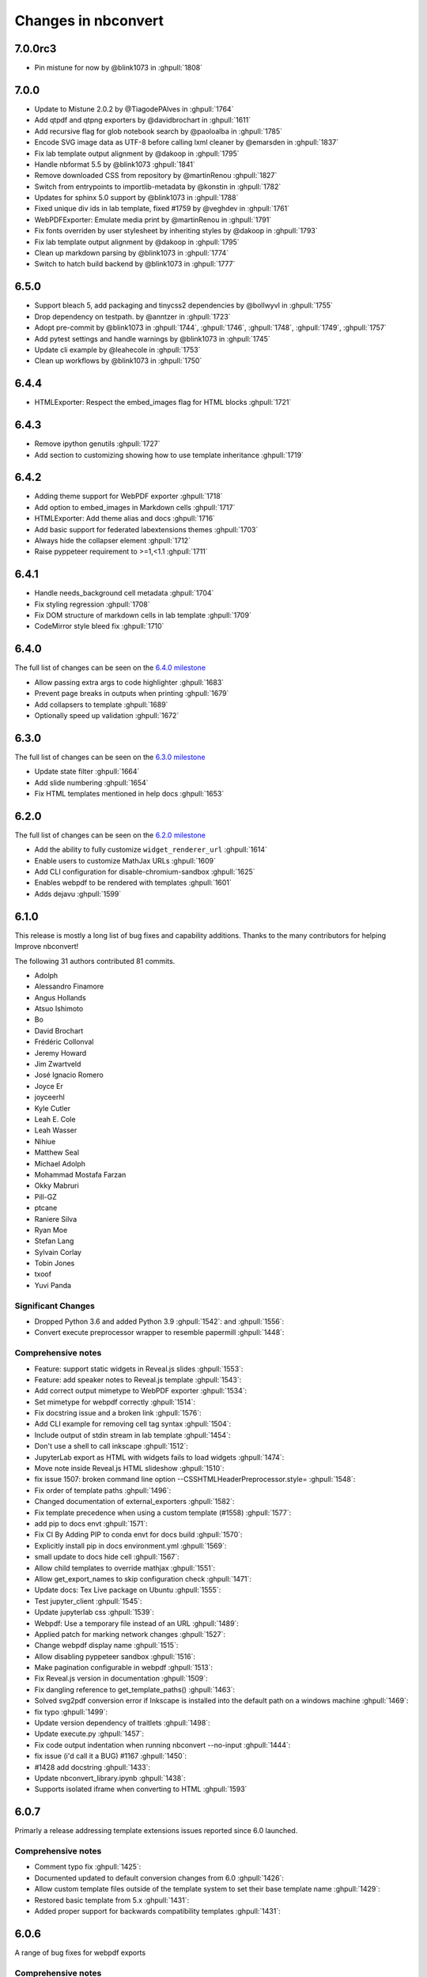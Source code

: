 .. _changelog:

====================
Changes in nbconvert
====================

7.0.0rc3
--------
* Pin mistune for now by @blink1073 in :ghpull:`1808`

7.0.0
--------
* Update to Mistune 2.0.2 by @TiagodePAlves in :ghpull:`1764`
* Add qtpdf and qtpng exporters by @davidbrochart in :ghpull:`1611`
* Add recursive flag for glob notebook search by @paoloalba in :ghpull:`1785`
* Encode SVG image data as UTF-8 before calling lxml cleaner by @emarsden in :ghpull:`1837`
* Fix lab template output alignment by @dakoop in :ghpull:`1795`
* Handle nbformat 5.5 by @blink1073 :ghpull:`1841`
* Remove downloaded CSS from repository by @martinRenou :ghpull:`1827`
* Switch from entrypoints to importlib-metadata by @konstin in :ghpull:`1782`
* Updates for sphinx 5.0 support by @blink1073 in :ghpull:`1788`
* Fixed unique div ids in lab template, fixed #1759 by @veghdev in :ghpull:`1761`
* WebPDFExporter: Emulate media print by @martinRenou in :ghpull:`1791`
* Fix fonts overriden by user stylesheet by inheriting styles by @dakoop in :ghpull:`1793`
* Fix lab template output alignment by @dakoop in :ghpull:`1795`
* Clean up markdown parsing by @blink1073 in :ghpull:`1774`
* Switch to hatch build backend by @blink1073 in :ghpull:`1777`

6.5.0
-----
* Support bleach 5, add packaging and tinycss2 dependencies by @bollwyvl in :ghpull:`1755`
* Drop dependency on testpath. by @anntzer in :ghpull:`1723`
* Adopt pre-commit by @blink1073 in :ghpull:`1744`, :ghpull:`1746`, :ghpull:`1748`, :ghpull:`1749`, :ghpull:`1757`
* Add pytest settings and handle warnings by @blink1073 in :ghpull:`1745`
* Update cli example by @leahecole in :ghpull:`1753`
* Clean up workflows by @blink1073 in :ghpull:`1750`

6.4.4
-----
* HTMLExporter: Respect the embed_images flag for HTML blocks :ghpull:`1721`

6.4.3
-----
* Remove ipython genutils :ghpull:`1727`
* Add section to customizing showing how to use template inheritance :ghpull:`1719`

6.4.2
-----
* Adding theme support for WebPDF exporter :ghpull:`1718`
* Add option to embed_images in Markdown cells :ghpull:`1717`
* HTMLExporter: Add theme alias and docs :ghpull:`1716`
* Add basic support for federated labextensions themes :ghpull:`1703`
* Always hide the collapser element :ghpull:`1712`
* Raise pyppeteer requirement to >=1,<1.1 :ghpull:`1711`

6.4.1
-----
* Handle needs_background cell metadata :ghpull:`1704`
* Fix styling regression :ghpull:`1708`
* Fix DOM structure of markdown cells in lab template :ghpull:`1709`
* CodeMirror style bleed fix :ghpull:`1710`

6.4.0
-----

The full list of changes can be seen on the `6.4.0 milestone <https://github.com/jupyter/nbconvert/milestone/23?closed=1>`__

* Allow passing extra args to code highlighter :ghpull:`1683`
* Prevent page breaks in outputs when printing :ghpull:`1679`
* Add collapsers to template :ghpull:`1689`
* Optionally speed up validation :ghpull:`1672`

6.3.0
-----

The full list of changes can be seen on the `6.3.0 milestone <https://github.com/jupyter/nbconvert/milestone/22?closed=1>`__

* Update state filter :ghpull:`1664`
* Add slide numbering :ghpull:`1654`
* Fix HTML templates mentioned in help docs :ghpull:`1653`

6.2.0
-----

The full list of changes can be seen on the `6.2.0 milestone <https://github.com/jupyter/nbconvert/milestone/21?closed=1>`__

* Add the ability to fully customize ``widget_renderer_url`` :ghpull:`1614`
* Enable users to customize MathJax URLs :ghpull:`1609`
* Add CLI configuration for disable-chromium-sandbox :ghpull:`1625`
* Enables webpdf to be rendered with templates :ghpull:`1601`
* Adds dejavu :ghpull:`1599`

6.1.0
-----

This release is mostly a long list of bug fixes and capability
additions. Thanks to the many contributors for helping Improve
nbconvert!

The following 31 authors contributed 81 commits.

* Adolph
* Alessandro Finamore
* Angus Hollands
* Atsuo Ishimoto
* Bo
* David Brochart
* Frédéric Collonval
* Jeremy Howard
* Jim Zwartveld
* José Ignacio Romero
* Joyce Er
* joyceerhl
* Kyle Cutler
* Leah E. Cole
* Leah Wasser
* Nihiue
* Matthew Seal
* Michael Adolph
* Mohammad Mostafa Farzan
* Okky Mabruri
* Pill-GZ
* ptcane
* Raniere Silva
* Ryan Moe
* Stefan Lang
* Sylvain Corlay
* Tobin Jones
* txoof
* Yuvi Panda

Significant Changes
~~~~~~~~~~~~~~~~~~~

* Dropped Python 3.6 and added Python 3.9 :ghpull:`1542`: and :ghpull:`1556`:
* Convert execute preprocessor wrapper to resemble papermill :ghpull:`1448`:

Comprehensive notes
~~~~~~~~~~~~~~~~~~~

* Feature: support static widgets in Reveal.js slides :ghpull:`1553`:
* Feature: add speaker notes to Reveal.js template :ghpull:`1543`:
* Add correct output mimetype to WebPDF exporter :ghpull:`1534`:
* Set mimetype for webpdf correctly :ghpull:`1514`:
* Fix docstring issue and a broken  link :ghpull:`1576`:
* Add CLI example for removing cell tag syntax :ghpull:`1504`:
* Include output of stdin stream in lab template :ghpull:`1454`:
* Don't use a shell to call inkscape :ghpull:`1512`:
* JupyterLab export as HTML with widgets fails to load widgets :ghpull:`1474`:
* Move note inside Reveal.js HTML slideshow :ghpull:`1510`:
* fix issue 1507: broken command line option --CSSHTMLHeaderPreprocessor.style= :ghpull:`1548`:
* Fix order of template paths :ghpull:`1496`:
* Changed documentation of external_exporters :ghpull:`1582`:
* Fix template precedence when using a custom template (#1558) :ghpull:`1577`:
* add  pip to docs  envt :ghpull:`1571`:
* Fix CI  By Adding PIP to  conda envt for docs build :ghpull:`1570`:
* Explicitly install pip in docs environment.yml :ghpull:`1569`:
* small update to docs hide cell :ghpull:`1567`:
* Allow child templates to override mathjax :ghpull:`1551`:
* Allow get_export_names to skip configuration check :ghpull:`1471`:
* Update docs: Tex Live package on Ubuntu :ghpull:`1555`:
* Test jupyter_client :ghpull:`1545`:
* Update jupyterlab css :ghpull:`1539`:
* Webpdf: Use a temporary file instead of an URL  :ghpull:`1489`:
* Applied patch for marking network changes :ghpull:`1527`:
* Change webpdf display name :ghpull:`1515`:
* Allow disabling pyppeteer sandbox :ghpull:`1516`:
* Make pagination configurable in webpdf :ghpull:`1513`:
* Fix Reveal.js version in documentation :ghpull:`1509`:
* Fix dangling reference to get_template_paths() :ghpull:`1463`:
* Solved svg2pdf conversion error if Inkscape is installed into the default path on a windows machine :ghpull:`1469`:
* fix typo :ghpull:`1499`:
* Update version dependency of traitlets :ghpull:`1498`:
* Update execute.py :ghpull:`1457`:
* Fix code output indentation when running nbconvert --no-input :ghpull:`1444`:
* fix issue (i'd call it a BUG) #1167 :ghpull:`1450`:
* #1428 add docstring :ghpull:`1433`:
* Update nbconvert_library.ipynb :ghpull:`1438`:
* Supports isolated iframe when converting to HTML :ghpull:`1593`

6.0.7
-----

Primarly a release addressing template extensions issues reported since 6.0 launched.

Comprehensive notes
~~~~~~~~~~~~~~~~~~~

- Comment typo fix :ghpull:`1425`:
- Documented updated to default conversion changes from 6.0 :ghpull:`1426`:
- Allow custom template files outside of the template system to set their base template name :ghpull:`1429`:
- Restored basic template from 5.x :ghpull:`1431`:
- Added proper support for backwards compatibility templates :ghpull:`1431`:

6.0.6
-----

A range of bug fixes for webpdf exports

Comprehensive notes
~~~~~~~~~~~~~~~~~~~

- Removed CSS preprocessor from default proprocessor list (fixes classic rendering) :ghpull:`1411`:
- Fixed error when pickling TemplateExporter :ghpull:`1399`:
- Support for fractional height html / webpdf exports :ghpull:`1413`:
- Added short wait time for fonts and rendering in webpdf :ghpull:`1414`:
- Updated template documentation
- Minor fixes to the webpdf exporter :ghpull:`1419`:
- Fixup use with a running event loop within webpdf :ghpull:`1420`:
- Prevent overflow in input areas in lab template :ghpull:`1422`:

6.0.5
-----

- Revert networkidle2 change which caused custom cdn-fetched widgets in webpdf

6.0.4
-----

Comprehensive notes
~~~~~~~~~~~~~~~~~~~

Fixing Problems
+++++++++++++++
- The webpdf exporters does not add pagebreaks anymore before reaching the maximum height allowed by Adobe :ghpull:`1402`:
- Fixes some timeout issues with the webpdf exporter :ghpull:`1400`:

6.0.3
-----

Execute preprocessor no longer add illegal execution counts to markdown cells :ghpull:`1396`:

6.0.2
-----

A patch for a few minor issues raised out of the 6.0 release.

Comprehensive notes
~~~~~~~~~~~~~~~~~~~

Fixing Problems
+++++++++++++++
- Added windows work-around fix in CLI for async applications :ghpull:`1383`:
- Fixed pathed template files to behave correctly for local relative paths without a dot :ghpull:`1381`:
- ExecuteProcessor now properly has a ``preprocess_cell`` function to overwrite :ghpull:`1380`:

Testing, Docs, and Builds
+++++++++++++++++++++++++
- Updated README and docs with guidance on how to get help with nbconvert :ghpull:`1377`:
- Fixed documentation that was referencing ``template_path`` instead of ``template_paths`` :ghpull:`1374`:

6.0.1
-----

A quick patch to fix an issue with get_exporter :ghpull:`1367`:

6.0
---

The following authors and reviewers contributed the changes for this release -- Thanks you all!

* Ayaz Salikhov
* bnables
* Bo
* David Brochart
* David Cortés
* Eric Wieser
* Florian Rathgeber
* Ian Allison
* James Wilshaw
* Jeremy Tuloup
* Joel Ostblom
* Jon Bannister
* Jonas Drotleff
* Josh Devlin
* Karthikeyan Singaravelan
* Kerwin.Sun
* letmerecall
* Luciano Resende
* Lumír 'Frenzy' Balhar
* Maarten A. Breddels
* Maarten Breddels
* Marcel Stimberg
* Matthew Brett
* Matthew Seal
* Matthias Bussonnier
* Matthias Geier
* Miro Hrončok
* Phil Austin
* Praveen Batra
* Ruben Di Battista
* Ruby Werman
* Sang-Yun Oh
* Sergey Kizunov
* Sundar
* Sylvain Corlay
* telamonian
* Thomas Kluyver
* Thomas Ytterdal
* Tyler Makaro
* Yu-Cheng (Henry) Huang

Significant Changes
~~~~~~~~~~~~~~~~~~~

Nbconvert 6.0 is a major release of nbconvert which includes many significant changes.

- Python 2 support was dropped. Currently Python 3.6-3.8 is supported and
  tested by nbconvert. However, nbconvert 6.0 provides limited support for Python
  3.6. nbconvert 6.1 will drop support for Python 3.6. Limited support means we
  will test and run CI on Python 3.6.12 or higher. Issues that are found only
  affecting Python 3.6 are not guaranteed to be fixed. We recommend all users of
  nbconvert use Python 3.7 and higher.

- Unlike previous versions, nbconvert 6.0 relies on the `nbclient <https://github.com/jupyter/nbclient/>`__ package for the execute preprocessor, which allows for asynchronous kernel requests.

- ``template_path`` has become ``template_paths``. If referring to a 5.x style
  ``.tpl`` template use the full path with the ``template_file`` argument to the
  file. On the command line the pattern is ``--template-file=<path/to/file.tpl>``.

- Nbconvert 6.0 includes a new "webpdf" exporter, which renders notebooks in
  pdf format through a headless web browser, so that complex outputs such as HTML
  tables, or even widgets are rendered in the same way as with the HTML exporter
  and a web browser.

- The default template applied when exporting to HTML now produces the same DOM
  structure as JupyterLab, and is styled using JupyterLab's CSS. The pygments
  theme in use mimics JupyterLab's codemirror mode with the same CSS variables,
  so that custom JupyterLab themes could be applied. The classic notebook
  styling can still be enabled with

.. code-block:: bash

   jupyter nbconvert --to html --template classic

- Nbconvert 6.0 includes a new system for creating custom templates, which can
  now be installed as packages. A custom "foobar" template is installed in
  Jupyter's data directory under ``nbconvert/templates`` and has the form of a
  directory containing all resources. Templates specify their base template as
  well as other configuration parameters in a ``conf.json`` at the root of the
  template directory.

- The "slideshow" template now makes use of RevealJS version 4. It can now be
  used with the HTML exporter with

.. code-block:: bash

   jupyter nbconvert --to html --template reveal

The ``--to slides`` exporter is still supported for convenience.

- Inkscape 1.0 is now supported, which had some breaking changes that prevented 5.x versions of nbconvert from converting documents on some systems that updated.

Remaining changes
~~~~~~~~~~~~~~~~~

We merged 105 pull requests! Rather than enumerate all of them we'll link to the github page which contains the many smaller impact improvements.

The full list can be seen `on GitHub <https://github.com/jupyter/nbconvert/issues?q=milestone%3A6.0+>`__

5.6.1
-----

The following authors and reviewers contributed the changes for this release -- Thanks you all!

* Charles Frye
* Chris Holdgraf
* Felipe Rodrigues
* Gregor Sturm
* Jim
* Kerwin Sun
* Ryan Beesley
* Matthew Seal
* Matthias Geier
* thuy-van
* Tyler Makaro

Significant Changes
~~~~~~~~~~~~~~~~~~~

RegExRemove applies to all cells
++++++++++++++++++++++++++++++++

RegExRemove preprocessor now removes cells regardless of cell outputs. Before this only cells that had outputs were filtered.

Comprehensive notes
~~~~~~~~~~~~~~~~~~~

New Features
++++++++++++
- Add support for alt tags for jpeg and png images :ghpull:`1112`:
- Allow HTML header anchor text to be HTML :ghpull:`1101`:
- Change RegExRemove to remove code cells with output :ghpull:`1095`:
- Added cell tag data attributes to HTML exporter :ghpull:`1090`: and :ghpull:`1089`:

Fixing Problems
+++++++++++++++
- Update svg2pdf.py to search the PATH for inkscape :ghpull:`1115`:
- Fix latex dependencies installation command for Ubuntu systems :ghpull:`1109`:

Testing, Docs, and Builds
+++++++++++++++++++++++++
- Added Circle CI builds for documentation :ghpull:`1114`: :ghpull:`1120`:, and :ghpull:`1116`:
- Fix typo in argument name in docstring (TagRemovePreprocessor) :ghpull:`1103`:
- Changelog typo fix :ghpull:`1100`:
- Updated API page for TagRemovePreprocessor and TemplateExporter :ghpull:`1088`:
- Added remove_input_tag traitlet to the docstring :ghpull:`1088`:

5.6
---

The following 24 authors and reviewers contributed 224 commits -- Thank you all!

* 00Kai0
* Aidan Feldman
* Alex Rudy
* Alexander Kapshuna
* Alexander Rudy
* amniskin
* Carol Willing
* Dustin H
* Hsiaoming Yang
* imtsuki
* Jessica B. Hamrick
* KrokodileDandy
* Kunal Marwaha
* Matthew Seal
* Matthias Geier
* Miro Hrončok
* M Pacer
* Nils Japke
* njapke
* Sebastian Führ
* Sylvain Corlay
* Tyler Makaro
* Valery M
* Wayne Witzel

The full list of changes they made can be seen `on GitHub <https://github.com/jupyter/nbconvert/issues?q=milestone%3A5.6+>`__

Significant Changes
~~~~~~~~~~~~~~~~~~~

Jupter Client Pin
+++++++++++++++++
The ``jupyter_client`` dependency is now pinned to ``>5.3.1``. This is done to support the `Parallel NBConvert`_ below, and future versions may require interface changes from that version.

Parallel NBConvert
++++++++++++++++++
NBConvert ``--execute`` can now be run in parallel via threads,
multiprocessing, or async patterns! This means you can now parallelize
nbconvert via a bash loop, or a python concurrency pattern and it should be
able to execute those notebooks in parallel.

Kernels have varying support for safe concurrent execution. The ipython kernel
(ipykernel version 1.5.2 and higher) should be safe to run concurrently using
Python 3. However, the Python 2 ipykernel does not always provide safe
concurrent execution and sometimes fails with a socket bind exception. Unlike
ipykernel which is maintained by the project, other community-maintained
kernels may have varying support for concurrent execution, and these kernels
were not tested heavily.

Issues for nbconvert can be viewed here: :ghpull:`1018`:, and :ghpull:`1017`:

.. note: We'll keep an eye for issues related to this new capability and try to
  quickly patch any discovered issues post release. The improvement required
  touching three projects with separate releases, so if you do find an issue try
  upgrading dependencies and listing your dependencies for your environment when
  reporting.

Execute Loop Rewrite
++++++++++++++++++++
This release completely rewrote the execution loop responsible for monitoring
kernel messages until cell execution is completed. This removes an error where
kernel messages could be dropped if too many were posted too quickly.
Furthermore, the change means that messages are not buffered. Now, messages can
be logged immediately rather than waiting for the cell to terminate.

See :ghpull:`994`: for exact code changes if you're curious.

Comprehensive notes
~~~~~~~~~~~~~~~~~~~

New Features
++++++++++++
- Make a default global location for custom user templates :ghpull:`1028`:
- Parallel execution improvements :ghpull:`1018`:, and :ghpull:`1017`:
- Added ``store_history`` option to ``preprocess_cell`` and ``run_cell`` :ghpull:`1055`:
- Simplify the function signature for preprocess() :ghpull:`1042`:
- Set flag to not always stop kernel execution on errors :ghpull:`1040`:
- ``setup_preprocessor`` passes kwargs to ``start_new_kernel`` :ghpull:`1021`:

Fixing Problems
+++++++++++++++
- Very fast stream outputs no longer drop some messages :ghpull:`994`:
- LaTeX errors now properly raise exceptions :ghpull:`1053`:
- Improve template whitespacing :ghpull:`1076`:
- Fixes for character in LaTeX exports and filters :ghpull:`1068`:, :ghpull:`1039`:, :ghpull:`1024`:, and :ghpull:`1077`:
- Mistune pinned in preparation for 2.0 release :ghpull:`1074`:
- Require mock only on Python 2 :ghpull:`1060`: and :ghpull:`1011`:
- Fix selection of mimetype when converting to HTML :ghpull:`1036`:
- Correct a few typos :ghpull:`1029`:
- Update ``export_from_notebook`` names :ghpull:`1027`:
- Dedenting html in ExtractOutputPreprocessor :ghpull:`1023`:
- Fix backwards incompatibility with markdown2html :ghpull:`1022`:
- Fixed html image tagging :ghpull:`1013`:
- Remove unnecessary css :ghpull:`1010`:

Testing, Docs, and Builds
+++++++++++++++++++++++++
- Pip-install nbconvert on readthedocs.org :ghpull:`1069`:
- Fix various doc build issues :ghpull:`1051`:, :ghpull:`1050`:, :ghpull:`1019`:, and :ghpull:`1048`:
- Add issue templates :ghpull:`1046`:
- Added instructions for bumping the version forward when releasing :ghpull:`1034`:
- Fix Testing on Windows :ghpull:`1030`:
- Refactored ``test_run_notebooks`` :ghpull:`1015`:
- Fixed documentation typos :ghpull:`1009`:

5.5
---

The following 18 authors contributed 144 commits -- Thank you all!

* Benjamin Ragan-Kelley
* Clayton A Davis
* DInne Bosman
* Doug Blank
* Henrique Silva
* Jeff Hale
* Lukasz Mitusinski
* M Pacer
* Maarten Breddels
* Madhumitha N
* Matthew Seal
* Paul Gowder
* Philipp A
* Rick Lupton
* Rüdiger Busche
* Thomas Kluyver
* Tyler Makaro
* WrRan

The full list of changes they made can be seen `on GitHub <https://github.com/jupyter/nbconvert/issues?q=milestone%3A5.5+>`__

Significant Changes
~~~~~~~~~~~~~~~~~~~

Deprecations
++++++++++++

Python 3.4 support was dropped. Many of our upstream libraries stopped supporting 3.4 and it was found that serious bugs were being caught during testing against those libraries updating past 3.4.

See :ghpull:`979` for details.

IPyWidget Support
+++++++++++++++++

Now when a notebook executing contains `Jupyter Widgets <https://github.com/jupyter-widgets/ipywidgets/>`__, the state of all the widgets can be stored in the notebook's metadata. This allows rendering of the live widgets on, for instance nbviewer, or when converting to html.

You can tell nbconvert to not store the state using the ``store_widget_state`` argument::

     jupyter nbconvert --ExecutePreprocessor.store_widget_state=False --to notebook --execute mynotebook.ipynb

This widget rendering is not performed against a browser during execution, so
only widget default states or states manipulated via user code will be
calculated during execution. ``%%javascript`` cells will execute upon notebook
rendering, enabling complex interactions to function as expected when viewed by
a UI.

If you can't view widget results after execution, you may need to select
:menuselection:`File --> Trust Notebook` in the menu.

See :ghpull:`779`, :ghpull:`900`, and :ghpull:`983` for details.

Execute Preprocessor Rework
+++++++++++++++++++++++++++

Based on monkey patching required in `papermill <https://github.com/nteract/papermill/blob/0.19.1/papermill/preprocess.py>`__ the ``run_cell`` code path in the ExecutePreprocessor was reworked to allow for accessing individual message parses without reimplementing the entire function. Now there is a ``process_message`` function which take a ZeroMQ message and applies all of its side-effect updates on the cell/notebook objects before returning the output it generated, if it generated any such output.

The change required a much more extensive test suite covering cell execution as
test coverage on the various, sometimes wonky, code paths made improvements and
reworks impossible to prove undamaging. Now changes to kernel message
processing has much better coverage, so future additions or changes with specs
over time will be easier to add.

See :ghpull:`905` and :ghpull:`982` for details

Out Of Memory Kernel Failure Catches
++++++++++++++++++++++++++++++++++++

When running out of memory on a machine, if the kernel process was killed by
the operating system it would result in a timeout error at best and hang
indefinitely at worst. Now regardless of timeout configuration, if the
underlying kernel process dies before emitting any messages to the effect an
exception will be raised notifying the consumer of the lost kernel within a few
seconds.

See :ghpull:`959`, :ghpull:`971`, and :ghpull:`998` for details

Latex / PDF Template Improvements
+++++++++++++++++++++++++++++++++

The latex template was long overdue for improvements. The default template had
a rewrite which makes exports for latex and pdf look a lot better. Code cells
in particular render much better with line breaks and styling the more closely
matches notebook browser rendering. Thanks t-makaro for the efforts here!

See :ghpull:`992` for details

Comprehensive notes
~~~~~~~~~~~~~~~~~~~

New Features
++++++++++++
- IPyWidget Support :ghpull:`779`, :ghpull:`900`, and :ghpull:`983`
- A new ClearMetadata Preprocessor is available :ghpull:`805`:
- Support for pandoc 2 :ghpull:`964`:
- New, and better, latex template :ghpull:`992`:

Fixing Problems
+++++++++++++++
- Refactored execute preprocessor to have a process_message function :ghpull:`905`:
- Fixed OOM kernel failures hanging :ghpull:`959` and :ghpull:`971`:
- Fixed latex export for svg data in python 3 :ghpull:`985`:
- Enabled configuration to be shared to exporters from script exporter :ghpull:`993`:
- Make latex errors less verbose :ghpull:`988`:
- Typo in template syntax :ghpull:`984`:
- Improved attachments +fix supporting non-unique names :ghpull:`980`:
- PDFExporter "output_mimetype" traitlet is not longer 'text/latex' :ghpull:`972`:
- FIX: respect wait for clear_output :ghpull:`969`:
- address deprecation warning in cgi.escape :ghpull:`963`:
- Correct inaccurate description of available LaTeX template :ghpull:`958`:
- Fixed kernel death detection for executions with timeouts :ghpull:`998`:
- Fixed export names for various templates :ghpull:`1000`, :ghpull:`1001`, and :ghpull:`1001`:

Deprecations
++++++++++++
- Dropped support for python 3.4 :ghpull:`979`:
- Removed deprecated ``export_by_name`` :ghpull:`945`:

Testing, Docs, and Builds
+++++++++++++++++++++++++
- Added tests for each branch in execute's run_cell method :ghpull:`982`:
- Mention formats in --to options more clearly :ghpull:`991`:
- Adds ascii output type to command line docs page, mention image folder output :ghpull:`956`:
- Simplify setup.py :ghpull:`949`:
- Use utf-8 encoding in execute_api example :ghpull:`921`:
- Upgrade pytest on Travis :ghpull:`941`:
- Fix LaTeX base template name in docs :ghpull:`940`:
- Updated release instructions based on 5.4 release walk-through :ghpull:`887`:
- Fixed broken link to jinja docs :ghpull:`997`:

5.4.1
-----
`5.4.1 on Github <https://github.com/jupyter/nbconvert/milestones/5.4.1>`__

Thanks to the following 11 authors who contributed 57 commits.

* Benjamin Ragan-Kelley
* Carol Willing
* Clayton A Davis
* Daniel Rodriguez
* M Pacer
* Matthew Seal
* Matthias Geier
* Matthieu Parizy
* Rüdiger Busche
* Thomas Kluyver
* Tyler Makaro

Comprehensive notes
~~~~~~~~~~~~~~~~~~~

New Features
++++++++++++
- Expose pygments styles :ghpull:`889`:
- Tornado 6.0 support -- Convert proxy handler from callback to coroutine :ghpull:`937`:
- Add option to overwrite the highlight_code filter :ghpull:`877`:

Fixing Problems
+++++++++++++++
- Mathjax.tpl fix for rendering Latex in html :ghpull:`932`:
- Backwards compatbility for empty kernel names :ghpull:`927` :ghpull:`924`

Testing, Docs, and Builds
+++++++++++++++++++++++++
- DOC: Add missing language specification to code-block :ghpull:`882`:

5.4
---
`5.4 on Github <https://github.com/jupyter/nbconvert/milestones/5.4>`__

Significant Changes
~~~~~~~~~~~~~~~~~~~

Deprecations
++++++++++++

Python 3.3 support was dropped. The version of python is no longer common and new versions have many fixes and interface improvements that warrant the change in support.

See :ghpull:`843` for implementation details.

Changes in how we handle metadata
+++++++++++++++++++++++++++++++++

There were a few new metadata fields which are now respected in nbconvert.

``nb.metadata.authors`` metadata attribute will be respected in latex exports. Multiple authors will be added with ``,`` separation against their names.

``nb.metadata.title`` will be respected ahead of ``nb.metadata.name`` for title assignment. This better matches with the notebook format.

``nb.metadata.filename`` will override the default ``output_filename_template``
when extracting notebook resources in the ``ExtractOutputPreprocessor``. The
attribute is helpful for when you want to consistently fix to a particular
output filename, especially when you need to set image filenames for your
exports.

The ``raises-exception`` cell tag (``nb.cells[].metadata.tags[raises-exception]``) allows for cell exceptions to not halt execution. The tag is respected in the same way by `nbval <https://github.com/computationalmodelling/nbval>`_ and other notebook interfaces. ``nb.metadata.allow_errors`` will apply this rule for all cells. This feature is toggleable with the ``force_raise_errors`` configuration option.
Errors from executing the notebook can be allowed with a ``raises-exception``
tag on a single cell, or the ``allow_errors`` configurable option for all
cells. An allowed error will be recorded in notebook output, and execution will
continue.
If an error occurs when it is not explicitly allowed, a 'CellExecutionError' will be raised.
If ``force_raise_errors`` is True, ``CellExecutionError`` will be raised for
any error that occurs while executing the notebook. This overrides both the
``allow_errors`` option and the ``raises-exception`` cell tags.

See :ghpull:`867`, :ghpull:`703`, :ghpull:`685`, :ghpull:`672`, and :ghpull:`684` for implementation changes.

Configurable kernel managers when executing notebooks
+++++++++++++++++++++++++++++++++++++++++++++++++++++

The kernel manager can now be optionally passed into the
``ExecutePreprocessor.preprocess`` and the ``executenb`` functions as the
keyword argument ``km``. This means that the kernel can be configured as
desired before beginning preprocessing.

This is useful for executing in a context where the kernel has external
dependencies that need to be set to non-default values. An example of this
might be a Spark kernel where you wish to configure the Spark cluster location
ahead of time without building a new kernel.

Overall the ExecutePreprocessor has been reworked to make it easier to use.
Future releases will continue this trend to make this section of the code more
inheritable and reusable by others. We encourage you read the source code for
this version if you're interested in the detailed improvements.

See :ghpull:`852` for implementation changes.

Surfacing exporters in front-ends
+++++++++++++++++++++++++++++++++

Exporters are now exposed for front-ends to consume, including classic
notebook. As an example, this means that latex exporter will be made available
for latex 'text/latex' media type from the Download As interface.

See :ghpull:`759` and :ghpull:`864` for implementation changes.

Raw Templates
+++++++++++++

Template exporters can now be assigned raw templates as string attributes by setting the ``raw_template`` variable.

.. code-block:: python

  class AttrExporter(TemplateExporter):
      # If the class has a special template and you want it defined within the class
      raw_template = """{%- extends 'rst.tpl' -%}
  {%- block in_prompt -%}
  raw template
  {%- endblock in_prompt -%}
      """
  exporter_attr = AttrExporter()
  output_attr, _ = exporter_attr.from_notebook_node(nb)
  assert "raw template" in output_attr

See :ghpull:`675` for implementation changes.

New command line flags
++++++++++++++++++++++

The ``--no-input`` will hide input cells on export. This is great for notebooks which generate "reports" where you want the code that was executed to not appear by default in the extracts.

An alias for ``notebook`` was added to exporter commands. Now ``--to ipynb`` will behave as ``--to notebook`` does.

See :ghpull:`825` and :ghpull:`873` for implementation changes.

Comprehensive notes
~~~~~~~~~~~~~~~~~~~

New Features
++++++++++++
- No input flag (``--no-input``) :ghpull:`825`
- Add alias ``--to ipynb`` for notebook exporter :ghpull:`873`
- Add ``export_from_notebook`` :ghpull:`864`
- If set, use ``nb.metadata.authors`` for LaTeX author line :ghpull:`867`
- Populate language_info metadata when executing :ghpull:`860`
- Support for ``\mathscr`` :ghpull:`830`
- Allow the execute preprocessor to make use of an existing kernel :ghpull:`852`
- Refactor ExecutePreprocessor :ghpull:`816`
- Update widgets CDN for ipywidgets 7 w/fallback :ghpull:`792`
- Add support for adding custom exporters to the "Download as" menu. :ghpull:`759`
- Enable ANSI underline and inverse :ghpull:`696`
- Update notebook css to 5.4.0 :ghpull:`748`
- Change default for slides to direct to the reveal cdn rather than locally :ghpull:`732`
- Use "title" instead of "name" for metadata to match the notebook format :ghpull:`703`
- Img filename metadata :ghpull:`685`
- Added MathJax compatibility definitions :ghpull:`687`
- Per cell exception :ghpull:`684`
- Simple API for in-memory templates :ghpull:`674` :ghpull:`675`
- Set BIBINPUTS and BSTINPUTS environment variables when making PDF :ghpull:`676`
- If ``nb.metadata.title`` is set, default to that for notebook :ghpull:`672`

Deprecations
++++++++++++
- Drop support for python 3.3 :ghpull:`843`
- Default conversion method on the CLI was removed (``--to html`` now required)

Fixing Problems
+++++++++++++++
- Fix api break :ghpull:`872`
- Don't remove empty cells by default :ghpull:`784`
- Handle attached images in html converter :ghpull:`780`
- No need to check for the channels already running :ghpull:`862`
- Update ``font-awesome`` version for slides :ghpull:`793`
- Properly treat JSON data :ghpull:`847`
- Skip executing empty code cells :ghpull:`739`
- Ppdate log.warn (deprecated) to log.warning :ghpull:`804`
- Cleanup notebook.tex during PDF generation :ghpull:`768`
- Windows unicode error fixed, nosetest added to setup.py :ghpull:`757`
- Better content hiding; template & testing improvements :ghpull:`734`
- Fix Jinja syntax in custom template example. :ghpull:`738`
- Fix for an issue with empty math block :ghpull:`729`
- Add parser for Multiline math for LaTeX blocks :ghpull:`716` :ghpull:`717`
- Use defusedxml to parse potentially untrusted XML :ghpull:`708`
- Fixes for traitlets 4.1 deprecation warnings :ghpull:`695`

Testing, Docs, and Builds
+++++++++++++++++++++++++
- A couple of typos :ghpull:`870`
- Add python_requires metadata. :ghpull:`871`
- Document ``--inplace`` command line flag. :ghpull:`839`
- Fix minor typo in ``usage.rst`` :ghpull:`863`
- Add note about local ``reveal_url_prefix`` :ghpull:`844`
- Move ``onlyif_cmds_exist`` decorator to test-specific utils :ghpull:`854`
- Include LICENSE file in wheels :ghpull:`827`
- Added Ubuntu Linux Instructions :ghpull:`724`
- Check for too recent of pandoc version :ghpull:`814` :ghpull:`872`
- Removing more nose remnants via dependencies. :ghpull:`758`
- Remove offline statement and add some clarifications in slides docs :ghpull:`743`
- Linkify PR number :ghpull:`710`
- Added shebang for python :ghpull:`694`
- Upgrade mistune dependency :ghpull:`705`
- add feature to improve docs by having links to prs :ghpull:`662`
- Update notebook CSS from version 4.3.0 to 5.1.0 :ghpull:`682`
- Explicitly exclude or include all files in Manifest. :ghpull:`670`

5.3.1
-----
`5.3.1 on Github <https://github.com/jupyter/nbconvert/milestones/5.3.1>`__

- MANIFEST.in updated to include ``LICENSE`` and ``scripts/`` when creating sdist. :ghpull:`666`

5.3
---
`5.3 on Github <https://github.com/jupyter/nbconvert/milestones/5.3>`__

Major features
~~~~~~~~~~~~~~

Tag Based Element Filtering
+++++++++++++++++++++++++++

For removing individual elements from notebooks, we need a way to signal to
nbconvert that the elements should be removed. With this release, we introduce
the use of tags for that purpose.

Tags are user-defined strings attached to cells or outputs. They are stored in
cell or output metadata. For more on tags see the `nbformat docs on cell
metadata <https://nbformat.readthedocs.io/en/latest/format_description.html#cell-metadata>`__.

**Usage**:

1. Apply tags to the elements that you want to remove.

For removing an entire cell, the cell input, or all cell outputs apply the tag
to the cell.

For removing individual outputs, put the tag in the output metadata
using a call like ``display(your_output_element, metadata={tags=[<your_tags_here>]})``.

*NB*: Use different tags depending on whether you want to remove the entire cell, the input, all outputs, or individual outputs.

2. Add the tags for removing the different kinds of elements to the following
   traitlets. Which kind of element you want to remove determines which
   traitlet you add the tags to.

The following traitlets remove elements of different kinds:

- ``remove_cell_tags``: removes cells
- ``remove_input_tags``: removes inputs
- ``remove_all_outputs_tag``: removes all outputs
- ``remove_single_output_tag``: removes individual outputs

Comprehensive notes
~~~~~~~~~~~~~~~~~~~

- new: configurable ``browser`` in ServePostProcessor :ghpull:`618`
- new: ``--clear-output`` command line flag to clear output in-place :ghpull:`619`
- new: remove elements based on tags with ``TagRemovePreprocessor``. :ghpull:`640`, :ghpull:`643`
- new: CellExecutionError can now be imported from ``nbconvert.preprocessors`` :ghpull:`656`
- new: slides now can enable scrolling and custom transitions :ghpull:`600`

- docs: Release instructions for nbviewer-deploy
- docs: improved instructions for handling errors using the ``ExecutePreprocessor`` :ghpull:`656`

- tests: better height/width metadata testing for images in rst & html :ghpull:`601` :ghpull:`602`
- tests: normalise base64 output data to avoid false positives :ghpull:`650`
- tests: normalise ipython traceback messages to handle old and new style :ghpull:`631`

- bug: mathjax obeys ``\\(\\)`` & ``\\[\\]`` (both nbconvert & pandoc) :ghpull:`609` :ghpull:`617`
- bug: specify default templates using extensions :ghpull:`639`
- bug: fix pandoc version number :ghpull:`638`
- bug: require recent mistune version :ghpull:`630`
- bug: catch errors from IPython ``execute_reply`` and ``error`` messages :ghpull:`642`

- nose completely removed & dependency dropped :ghpull:`595` :ghpull:`660`
- mathjax processing in mistune now only uses inline grammar :ghpull:`611`
- removeRegex now enabled by default on all TemplateExporters, does not remove cells with outputs :ghpull:`616`
- validate notebook after applying each preprocessor (allowing additional attributes) :ghpull:`645`
- changed COPYING.md to LICENSE for more standard licensing that GitHub knows how to read :ghpull:`654`

5.2.1
-----

`5.2 on GitHub <https://github.com/jupyter/nbconvert/milestones/5.2>`__

Major features
~~~~~~~~~~~~~~

In this release (along with the usual bugfixes and documentation improvements,
which are legion) we have a few new major features that have been requested for
a long time:

Global Content Filtering
++++++++++++++++++++++++

You now have the ability to remove input or output from code cells, markdown
cells and the input and output prompts. The easiest way to access all of these
is by using traitlets like TemplateExporter.exclude_input = True (or, for
example HTMLExporter.exclude_markdown = True if you wanted to make it specific
to HTML output). On the command line if you just want to not have input or
output prompts just use --no-prompt.

Execute notebooks from a function
+++++++++++++++++++++++++++++++++

You can now use the executenb function to execute notebooks as though you ran
the execute preprocessor on the notebooks. It returns the standard notebook and
resources options.

Remove cells based on regex pattern
+++++++++++++++++++++++++++++++++++

This removes cells based on their matching a regex pattern (by default, empty
cells). This is the RegexRemovePreprocessor.

Script exporter entrypoints for nonpython scripts
+++++++++++++++++++++++++++++++++++++++++++++++++

Now there is an entrypoint for having an exporter specific to the type of script
that is being exported. While designed for use with the IRkernel in particular
(with a script exporter focused on exporting R scripts) other non-python kernels
that wish to have a language specific exporter can now surface that directly.

Comprehensive notes
~~~~~~~~~~~~~~~~~~~

- new: configurable ExecutePreprocessor.startup_timeout configurable :ghpull:`583`
- new: RemoveCell preprocessor based on cell content (defaults to empty cell) :ghpull:`575`
- new: function for executing notebooks: ``executenb`` :ghpull:`573`
- new: global filtering to remove inputs, outputs, markdown cells (&c.), this works on all templates :ghpull:`554`
- new: script exporter entrypoint :ghpull:`531`
- new: configurable anchor link text (previously ¶) ``HTMLExporter.anchor_link_text`` :ghpull:`522`

- new: configurable values for slides exporter :ghpull:`542` :ghpull:`558`

- improved releases (how-to documentation, version-number generation and checking) :ghpull:`593`
- doc improvements  :ghpull:`593` :ghpull:`580` :ghpull:`565` :ghpull:`554`
- language information from cell magics (for highlighting) is now included in more formats :ghpull:`586`
- mathjax upgrades and cdn fixes :ghpull:`584` :ghpull:`567`
- better CI :ghpull:`571` :ghpull:`540`
- better traceback behaviour when execution errs :ghpull:`521`
- deprecated nose test features removed :ghpull:`519`

- bug fixed: we now respect width and height metadata on jpeg and png mimetype outputs :ghpull:`588`
- bug fixed: now we respect the ``resolve_references`` filter in ``report.tplx`` :ghpull:`577`
- bug fixed: output metadata now is removed by ClearOutputPreprocessor :ghpull:`569`
- bug fixed: display id respected in execute preproessor :ghpull:`563`
- bug fixed: dynamic defaults for optional jupyter_client import :ghpull:`559`
- bug fixed: don't self-close non-void HTML tags :ghpull:`548`
- buf fixed: upgrade jupyter_client dependency to 4.2 :ghpull:`539`
- bug fixed: LaTeX output through md→LaTeX conversion shouldn't be touched :ghpull:`535`
- bug fixed: now we escape ``<`` inside math formulas when converting to html :ghpull:`514`

Credits
~~~~~~~

This release has been larger than previous releases. In it 33 authors
contributed a total of 546 commits.

Many thanks to the following individuals who contributed to this release (in
alphabetical order):

- Adam Chainz
- Andreas Mueller
- Bartosz T
- Benjamin Ragan-Kelley
- Carol Willing
- Damián Avila
- Elliot Marsden
- Gao, Xiang
- Jaeho Shin
- Jan Schulz
- Jeremy Kun
- Jessica B. Hamrick
- John B Nelson
- juhasch
- Livia Barazzetti
- M Pacer
- Matej Urbas
- Matthias Bussonnier
- Matthias Geier
- Maximilian Albert
- Michael Scott Cuthbert
- Nicholas Bollweg
- Paul Gowder
- Paulo Villegas
- Peter Parente
- Philipp A
- Scott Sanderson
- Srinivas Reddy Thatiparthy
- Sylvain Corlay
- Thomas Kluyver
- Till Hoffmann
- Xiang Gao
- YuviPanda


5.1.1
-----

`5.1.1 on GitHub <https://github.com/jupyter/nbconvert/milestones/5.1.1>`__

- fix version numbering because of incomplete previous version number

5.1
---

`5.1 on GitHub <https://github.com/jupyter/nbconvert/milestones/5.1>`__

- improved CSS (specifically tables, in line with notebook) :ghpull:`498`
- improve in-memory templates handling :ghpull:`491`
- test improvements :ghpull:`516` :ghpull:`509` :ghpull:`505`
- new configuration option: IOPub timeout :ghpull:`513`
- doc improvements :ghpull:`489` :ghpull:`500` :ghpull:`493` :ghpull:`506`
- newly customizable: output prompt :ghpull:`500`
- more python2/3 compatibile unicode handling :ghpull:`502`

5.0
---

`5.0 on GitHub <https://github.com/jupyter/nbconvert/milestones/5.0>`__

- Use :command:`xelatex` by default for latex export, improving unicode and font support.
- Use entrypoints internally to access Exporters, allowing for packages to declare custom exporters more easily.
- New ASCIIDoc Exporter.
- New preprocessor for sanitised html output.
- New general ``convert_pandoc`` filter to reduce the need to hard-code lists of filters in templates.
- Use pytest, nose dependency to be removed.
- Refactored Exporter code to avoid ambiguity and cyclic dependencies.
- Update to traitlets 4.2 API.
- Fixes for Unicode errors when showing execution errors on Python 2.
- Default math font matches default Palatino body text font.
- General documentation improvements. For example, testing, installation, custom exporters.
- Improved link handling for LaTeX output
- Refactored the automatic id generation.
- New kernel_manager_class configuration option for allowing systems to be set up to resolve kernels in different ways.
- Kernel errors now will be logged for debugging purposes when executing notebooks.

4.3
---

`4.3 on GitHub <https://github.com/jupyter/nbconvert/milestones/4.3>`_

- added live widget rendering for html output, nbviewer by extension

4.2
---

`4.2 on GitHub <https://github.com/jupyter/nbconvert/milestones/4.2>`_

- :ref:`Custom Exporters <external_exporters>` can be provided by external packages,
  and registered with nbconvert via setuptools entrypoints.
- allow nbconvert reading from stdin with ``--stdin`` option (write into
  ``notebook`` basename)
- Various ANSI-escape fixes and improvements
- Various LaTeX/PDF export fixes
- Various fixes and improvements for executing notebooks with ``--execute``.

4.1
---

`4.1 on GitHub <https://github.com/jupyter/nbconvert/milestones/4.1>`_

- setuptools fixes for entrypoints on Windows
- various fixes for exporters, including slides, latex, and PDF
- fixes for exceptions met during execution
- include markdown outputs in markdown/html exports

4.0
---

`4.0 on GitHub <https://github.com/jupyter/nbconvert/milestones/4.0>`_
